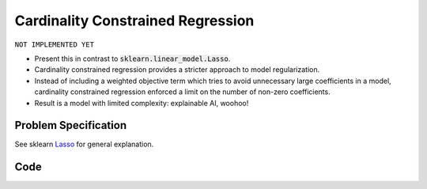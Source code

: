 Cardinality Constrained Regression
==================================

``NOT IMPLEMENTED YET``

- Present this in contrast to :code:`sklearn.linear_model.Lasso`.
- Cardinality constrained regression provides a stricter approach to model regularization.
- Instead of including a weighted objective term which tries to avoid unnecessary large coefficients in a model, cardinality constrained regression enforced a limit on the number of non-zero coefficients.
- Result is a model with limited complexity: explainable AI, woohoo!


Problem Specification
---------------------

See sklearn `Lasso <https://scikit-learn.org/stable/modules/linear_model.html#lasso>`_ for general explanation.

.. tabs::

    .. tab:: Loss Function

        :code:`CardConstrainedRegression` fits a linear model with coefficients :math:`w` to minimize the sum of absolute errors.

        .. math::

            \begin{alignat}{2}
            \min_w \quad        & \lvert Xw - y \rvert \\
            \mbox{s.t.} \quad   & {\lvert x \rvert}_0 \le k \\
            \end{alignat}

    .. tab:: Mathematical Model

        To model the L1 regression loss function using linear programming, we need to introduce a number of auxiliary variables. Here :math:`I` is the set of data points and :math:`J` the set of fields. Response values :math:`y_i` are predicted from predictor values :math:`x_{ij}` by fitting coefficients :math:`w_j`. To handle the absolute value, non-negative variables :math:`u_i` and :math:`v_i` are introduced. Additionally, binary variables :math:`b_i` track the number of non-zero coefficients.

        .. math::

            \begin{alignat}{2}
            \min \quad        & \sum_i u_i + v_i \\
            \mbox{s.t.} \quad & \sum_j w_j x_{ij} + u_i - v_i = y_i \quad & \forall i \in I \\
                              & -M b_j \le w_j \le M b_j           \quad & \forall j \in J \\
                              & \sum_j b_j \le k \\
                              & u_i, v_i \ge 0                     \quad & \forall i \in I \\
                              & w_j \,\, \text{free}               \quad & \forall j \in J \\
            \end{alignat}

Code
----

.. tabs::
    .. tab:: nupstup function

        .. literalinclude:: ../../../examples/card_regression/nupstup.py

    .. tab:: gurobipy model
